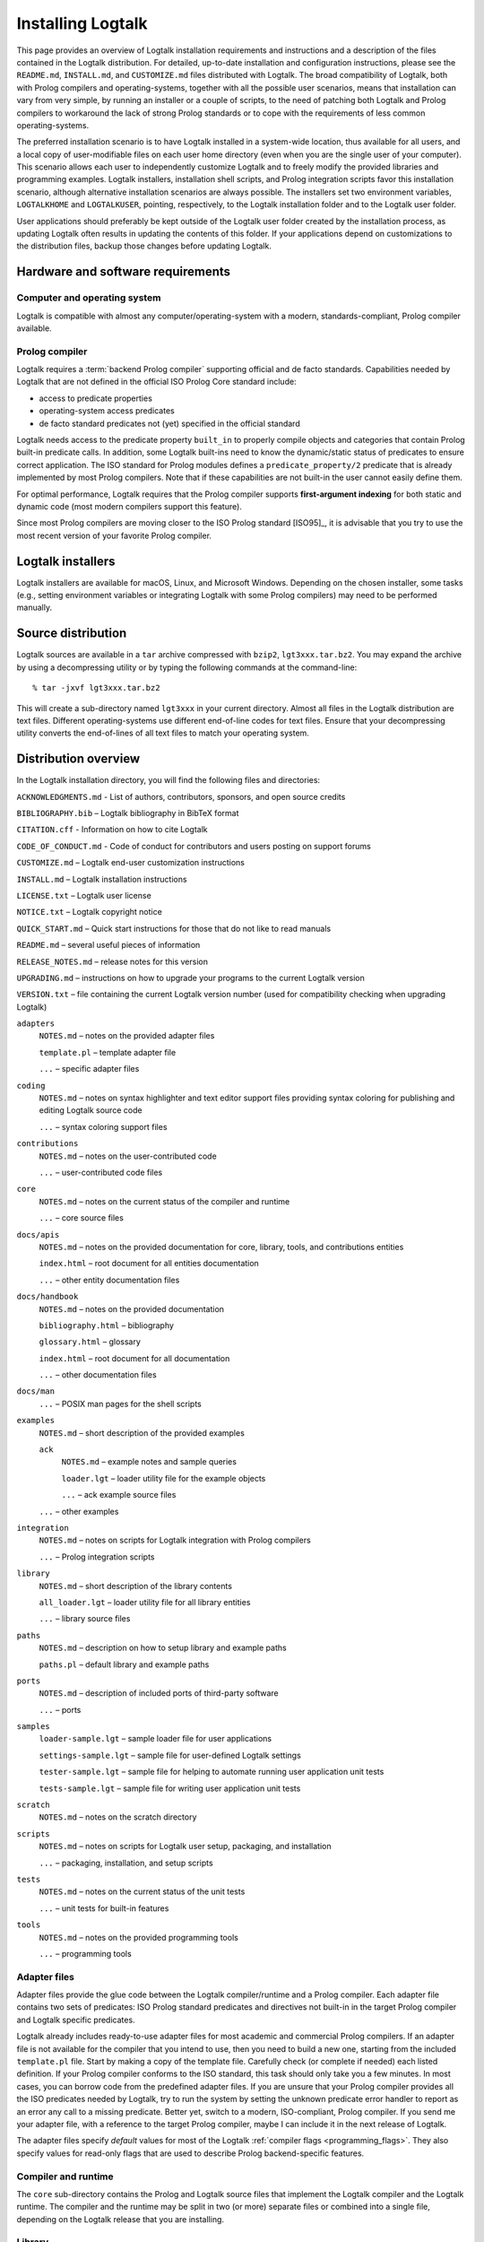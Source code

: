 ..
   This file is part of Logtalk <https://logtalk.org/>
   SPDX-FileCopyrightText: 1998-2025 Paulo Moura <pmoura@logtalk.org>
   SPDX-License-Identifier: Apache-2.0

   Licensed under the Apache License, Version 2.0 (the "License");
   you may not use this file except in compliance with the License.
   You may obtain a copy of the License at

       http://www.apache.org/licenses/LICENSE-2.0

   Unless required by applicable law or agreed to in writing, software
   distributed under the License is distributed on an "AS IS" BASIS,
   WITHOUT WARRANTIES OR CONDITIONS OF ANY KIND, either express or implied.
   See the License for the specific language governing permissions and
   limitations under the License.


.. _installing_installing:

Installing Logtalk
==================

This page provides an overview of Logtalk installation requirements and
instructions and a description of the files contained in the Logtalk
distribution. For detailed, up-to-date installation and configuration
instructions, please see the ``README.md``, ``INSTALL.md``, and
``CUSTOMIZE.md`` files distributed with Logtalk. The broad compatibility
of Logtalk, both with Prolog compilers and operating-systems, together
with all the possible user scenarios, means that installation can vary
from very simple, by running an installer or a couple of scripts, to the
need of patching both Logtalk and Prolog compilers to workaround the
lack of strong Prolog standards or to cope with the requirements of less
common operating-systems.

The preferred installation scenario is to have Logtalk installed in a
system-wide location, thus available for all users, and a local copy of
user-modifiable files on each user home directory (even when you are the
single user of your computer). This scenario allows each user to
independently customize Logtalk and to freely modify the provided
libraries and programming examples. Logtalk installers, installation
shell scripts, and Prolog integration scripts favor this installation
scenario, although alternative installation scenarios are always
possible. The installers set two environment variables, ``LOGTALKHOME``
and ``LOGTALKUSER``, pointing, respectively, to the Logtalk installation
folder and to the Logtalk user folder.

User applications should preferably be kept outside of the Logtalk user
folder created by the installation process, as updating Logtalk
often results in updating the contents of this folder. If your
applications depend on customizations to the distribution files, backup
those changes before updating Logtalk.

.. _installing_requirements:

Hardware and software requirements
----------------------------------

.. _installing_computer:

Computer and operating system
~~~~~~~~~~~~~~~~~~~~~~~~~~~~~

Logtalk is compatible with almost any computer/operating-system with a
modern, standards-compliant, Prolog compiler available.

.. _installing_compiler:

Prolog compiler
~~~~~~~~~~~~~~~

Logtalk requires a :term:`backend Prolog compiler` supporting official and
de facto standards. Capabilities needed by Logtalk that are not defined in
the official ISO Prolog Core standard include:

-  access to predicate properties
-  operating-system access predicates
-  de facto standard predicates not (yet) specified in the official
   standard

Logtalk needs access to the predicate property ``built_in`` to properly
compile objects and categories that contain Prolog built-in predicate
calls. In addition, some Logtalk built-ins need to know the
dynamic/static status of predicates to ensure correct application. The
ISO standard for Prolog modules defines a ``predicate_property/2``
predicate that is already implemented by most Prolog compilers. Note
that if these capabilities are not built-in the user cannot easily
define them.

For optimal performance, Logtalk requires that the Prolog compiler
supports **first-argument indexing** for both static and dynamic code
(most modern compilers support this feature).

Since most Prolog compilers are moving closer to the ISO Prolog standard
[ISO95]_, it is advisable that you try
to use the most recent version of your favorite Prolog compiler.

.. _installing_installers:

Logtalk installers
------------------

Logtalk installers are available for macOS, Linux, and Microsoft
Windows. Depending on the chosen installer, some tasks (e.g., setting
environment variables or integrating Logtalk with some Prolog compilers)
may need to be performed manually.

.. _installing_sources:

Source distribution
-------------------

Logtalk sources are available in a ``tar`` archive compressed with
``bzip2``, ``lgt3xxx.tar.bz2``. You may expand the archive by using a
decompressing utility or by typing the following commands at the
command-line:

::

   % tar -jxvf lgt3xxx.tar.bz2

This will create a sub-directory named ``lgt3xxx`` in your current
directory. Almost all files in the Logtalk distribution are text files.
Different operating-systems use different end-of-line codes for text
files. Ensure that your decompressing utility converts the end-of-lines
of all text files to match your operating system.

.. _installing_organization:

Distribution overview
---------------------

In the Logtalk installation directory, you will find the following files
and directories:

``ACKNOWLEDGMENTS.md`` - List of authors, contributors, sponsors, and open source credits

``BIBLIOGRAPHY.bib`` – Logtalk bibliography in BibTeX format

``CITATION.cff`` - Information on how to cite Logtalk

``CODE_OF_CONDUCT.md`` - Code of conduct for contributors and users posting on support forums

``CUSTOMIZE.md`` – Logtalk end-user customization instructions

``INSTALL.md`` – Logtalk installation instructions

``LICENSE.txt`` – Logtalk user license

``NOTICE.txt`` – Logtalk copyright notice

``QUICK_START.md`` – Quick start instructions for those that do not like
to read manuals

``README.md`` – several useful pieces of information

``RELEASE_NOTES.md`` – release notes for this version

``UPGRADING.md`` – instructions on how to upgrade your programs to the
current Logtalk version

``VERSION.txt`` – file containing the current Logtalk version number
(used for compatibility checking when upgrading Logtalk)

``adapters``
   ``NOTES.md`` – notes on the provided adapter files

   ``template.pl`` – template adapter file

   ``...`` – specific adapter files

``coding``
   ``NOTES.md`` – notes on syntax highlighter and text editor support files
   providing syntax coloring for publishing and editing Logtalk source code

   ``...`` – syntax coloring support files

``contributions``
   ``NOTES.md`` – notes on the user-contributed code

   ``...`` – user-contributed code files

``core``
   ``NOTES.md`` – notes on the current status of the compiler and runtime

   ``...`` – core source files

``docs/apis``
   ``NOTES.md`` – notes on the provided documentation for core, library,
   tools, and contributions entities

   ``index.html`` – root document for all entities documentation

   ``...`` – other entity documentation files

``docs/handbook``
   ``NOTES.md`` – notes on the provided documentation

   ``bibliography.html`` – bibliography

   ``glossary.html`` – glossary

   ``index.html`` – root document for all documentation

   ``...`` – other documentation files

``docs/man``
   ``...`` – POSIX man pages for the shell scripts

``examples``
   ``NOTES.md`` – short description of the provided examples

   ``ack``
      ``NOTES.md`` – example notes and sample queries

      ``loader.lgt`` – loader utility file for the example objects

      ``...`` – ack example source files

   ``...`` – other examples

``integration``
   ``NOTES.md`` – notes on scripts for Logtalk integration with Prolog compilers

   ``...`` – Prolog integration scripts

``library``
   ``NOTES.md`` – short description of the library contents

   ``all_loader.lgt`` – loader utility file for all library entities

   ``...`` – library source files

``paths``
   ``NOTES.md`` – description on how to setup library and example paths

   ``paths.pl`` – default library and example paths

``ports``
   ``NOTES.md`` – description of included ports of third-party software

   ``...`` – ports


``samples``
   ``loader-sample.lgt`` – sample loader file for user applications

   ``settings-sample.lgt`` – sample file for user-defined Logtalk settings

   ``tester-sample.lgt`` – sample file for helping to automate running user application unit tests

   ``tests-sample.lgt`` – sample file for writing user application unit tests

``scratch``
   ``NOTES.md`` – notes on the scratch directory

``scripts``
   ``NOTES.md`` – notes on scripts for Logtalk user setup, packaging, and installation

   ``...`` – packaging, installation, and setup scripts

``tests``
   ``NOTES.md`` – notes on the current status of the unit tests

   ``...`` – unit tests for built-in features

``tools``
   ``NOTES.md`` – notes on the provided programming tools

   ``...`` – programming tools

.. _installing_adapters:

Adapter files
~~~~~~~~~~~~~

Adapter files provide the glue code between the Logtalk compiler/runtime
and a Prolog compiler. Each adapter file contains two sets of
predicates: ISO Prolog standard predicates and directives not built-in
in the target Prolog compiler and Logtalk specific predicates.

Logtalk already includes ready-to-use adapter files for most academic
and commercial Prolog compilers. If an adapter file is not available for
the compiler that you intend to use, then you need to build a new one,
starting from the included ``template.pl`` file. Start by making a copy
of the template file. Carefully check (or complete if needed) each
listed definition. If your Prolog compiler conforms to the ISO standard,
this task should only take you a few minutes. In most cases, you can
borrow code from the predefined adapter files. If you are unsure
that your Prolog compiler provides all the ISO predicates needed by
Logtalk, try to run the system by setting the unknown predicate error
handler to report as an error any call to a missing predicate. Better
yet, switch to a modern, ISO-compliant, Prolog compiler. If you send me
your adapter file, with a reference to the target Prolog compiler, maybe
I can include it in the next release of Logtalk.

The adapter files specify *default* values for most of the Logtalk
:ref:`compiler flags <programming_flags>`. They also specify values for
read-only flags that are used to describe Prolog backend-specific features.

.. _installing_runtime:

Compiler and runtime
~~~~~~~~~~~~~~~~~~~~

The ``core`` sub-directory contains the Prolog and Logtalk source files that
implement the Logtalk compiler and the Logtalk runtime. The compiler and
the runtime may be split in two (or more) separate files or combined into
a single file, depending on the Logtalk release that you are installing.

.. _installing_library:

Library
~~~~~~~

The Logtalk distribution includes a standard library of useful objects,
categories, and protocols. Read the corresponding ``NOTES.md`` file for
details about the library contents.

.. _installing_examples:

Examples
~~~~~~~~

The Logtalk distribution includes a large number of programming examples.
The sources of each one of these examples can be found included in a
subdirectory with the same name, inside the directory examples. The
majority of these examples include tests and a file named ``SCRIPT.txt``
with sample calls. Some examples may depend on other examples and
library objects to work properly. Read the corresponding ``NOTES.md``
file for details before running an example.

.. _installing_entities:

Logtalk source files
~~~~~~~~~~~~~~~~~~~~

Logtalk source files are text files containing one or more entity
definitions (objects, categories, or protocols). The Logtalk source
files may also contain plain Prolog code. The extension ``.lgt`` is
normally used. Logtalk compiles these files to plain Prolog by appending
to the file name a suffix derived from the extension and by replacing
the ``.lgt`` extension with ``.pl`` (``.pl`` is the default Prolog
extension; if your Prolog compiler expects the Prolog source filenames
to end with a specific, different extension, you can set it in the
corresponding adapter file).
